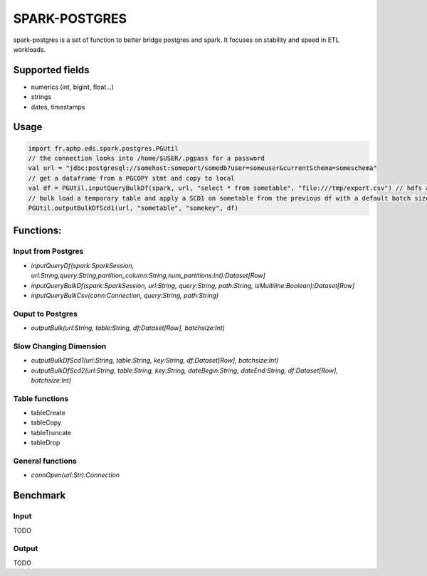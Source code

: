 SPARK-POSTGRES
==============

spark-postgres is a set of function to better bridge postgres and spark. It
focuses on stability and speed in ETL workloads.

Supported fields
++++++++++++++++
- numerics (int, bigint, float...)
- strings
- dates, timestamps

Usage
+++++
.. code-block:: scala
	
	import fr.aphp.eds.spark.postgres.PGUtil
	// the connection looks into /home/$USER/.pgpass for a password
	val url = "jdbc:postgresql://somehost:someport/somedb?user=someuser&currentSchema=someschema"
	// get a dataframe from a PGCOPY stmt and copy to local 
	val df = PGUtil.inputQueryBulkDf(spark, url, "select * from sometable", "file:///tmp/export.csv") // hdfs also supported
	// bulk load a temporary table and apply a SCD1 on sometable from the previous df with a default batch size of 50k rows
	PGUtil.outputBulkDfScd1(url, "sometable", "somekey", df)

Functions:
++++++++++

Input from Postgres
*******************
- `inputQueryDf(spark:SparkSession, url:String,query:String,partition_column:String,num_partitions:Int):Dataset[Row]`
- `inputQueryBulkDf(spark:SparkSession, url:String, query:String, path:String, isMultiline:Boolean):Dataset[Row]`
- `inputQueryBulkCsv(conn:Connection, query:String, path:String)`

Ouput to Postgres
*****************
- `outputBulk(url:String, table:String, df:Dataset[Row], batchsize:Int)`

Slow Changing Dimension
***********************
- `outputBulkDfScd1(url:String, table:String, key:String, df:Dataset[Row], batchsize:Int)`
- `outputBulkDfScd2(url:String, table:String, key:String, dateBegin:String, dateEnd:String, df:Dataset[Row], batchsize:Int)`

Table functions
***************
- tableCreate
- tableCopy
- tableTruncate
- tableDrop

General functions
*****************
- `connOpen(url:Str):Connection`

Benchmark
+++++++++

Input
******
TODO

Output
******
TODO
